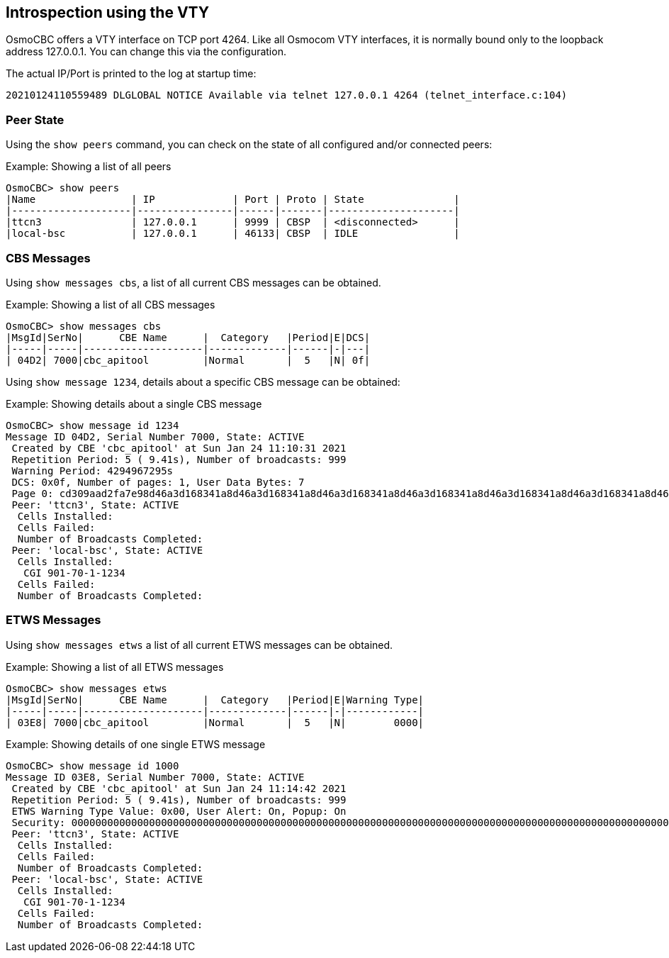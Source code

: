 == Introspection using the VTY

OsmoCBC offers a VTY interface on TCP port 4264. Like all Osmocom VTY interfaces,
it is normally bound only to the loopback address 127.0.0.1.  You can change this
via the configuration.

The actual IP/Port is printed to the log at startup time:

----
20210124110559489 DLGLOBAL NOTICE Available via telnet 127.0.0.1 4264 (telnet_interface.c:104)
----

=== Peer State

Using the `show peers` command, you can check on the state of all configured and/or connected
peers:

.Example: Showing a list of all peers
----
OsmoCBC> show peers
|Name                | IP             | Port | Proto | State               |
|--------------------|----------------|------|-------|---------------------|
|ttcn3               | 127.0.0.1      | 9999 | CBSP  | <disconnected>      |
|local-bsc           | 127.0.0.1      | 46133| CBSP  | IDLE                |
----

=== CBS Messages

Using `show messages cbs`, a list of all current CBS messages can be obtained.

.Example: Showing a list of all CBS messages
----
OsmoCBC> show messages cbs
|MsgId|SerNo|      CBE Name      |  Category   |Period|E|DCS|
|-----|-----|--------------------|-------------|------|-|---|
| 04D2| 7000|cbc_apitool         |Normal       |  5   |N| 0f|
----

Using `show message 1234`, details about a specific CBS message can be obtained:

.Example: Showing details about a single CBS message
----
OsmoCBC> show message id 1234
Message ID 04D2, Serial Number 7000, State: ACTIVE
 Created by CBE 'cbc_apitool' at Sun Jan 24 11:10:31 2021
 Repetition Period: 5 ( 9.41s), Number of broadcasts: 999
 Warning Period: 4294967295s
 DCS: 0x0f, Number of pages: 1, User Data Bytes: 7
 Page 0: cd309aad2fa7e98d46a3d168341a8d46a3d168341a8d46a3d168341a8d46a3d168341a8d46a3d168341a8d46a3d168341a8d46a3d168341a8d46a3d168341a8d46a3d168341a8d46a3d168341a8d46a3d168
 Peer: 'ttcn3', State: ACTIVE
  Cells Installed:
  Cells Failed:
  Number of Broadcasts Completed:
 Peer: 'local-bsc', State: ACTIVE
  Cells Installed:
   CGI 901-70-1-1234
  Cells Failed:
  Number of Broadcasts Completed:
----


=== ETWS Messages

Using `show messages etws` a list of all current ETWS messages can be obtained.

.Example: Showing a list of all ETWS messages
----
OsmoCBC> show messages etws 
|MsgId|SerNo|      CBE Name      |  Category   |Period|E|Warning Type|
|-----|-----|--------------------|-------------|------|-|------------|
| 03E8| 7000|cbc_apitool         |Normal       |  5   |N|        0000|
----

.Example: Showing details of one single ETWS message
----
OsmoCBC> show message id 1000
Message ID 03E8, Serial Number 7000, State: ACTIVE
 Created by CBE 'cbc_apitool' at Sun Jan 24 11:14:42 2021
 Repetition Period: 5 ( 9.41s), Number of broadcasts: 999
 ETWS Warning Type Value: 0x00, User Alert: On, Popup: On
 Security: 0000000000000000000000000000000000000000000000000000000000000000000000000000000000000000000000000000
 Peer: 'ttcn3', State: ACTIVE
  Cells Installed:
  Cells Failed:
  Number of Broadcasts Completed:
 Peer: 'local-bsc', State: ACTIVE
  Cells Installed:
   CGI 901-70-1-1234
  Cells Failed:
  Number of Broadcasts Completed:
----
